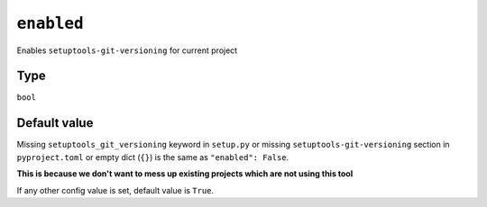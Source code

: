 .. _enabled-option:

``enabled``
~~~~~~~~~~~~~~~~~~~~~

Enables ``setuptools-git-versioning`` for current project

Type
^^^^^
``bool``

Default value
^^^^^^^^^^^^^

Missing ``setuptools_git_versioning`` keyword in ``setup.py``
or missing ``setuptools-git-versioning`` section in ``pyproject.toml``
or empty dict (``{}``)
is the same as ``"enabled": False``.

**This is because we don't want to mess up existing projects which are not using this tool**

If any other config value is set, default value is ``True``.
